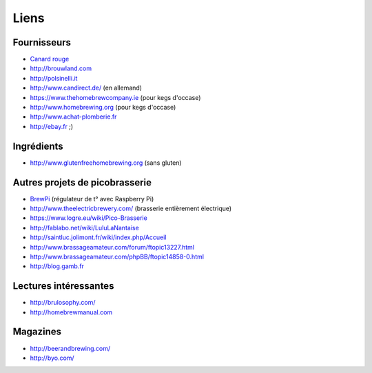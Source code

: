 Liens
=====

Fournisseurs
------------

* `Canard rouge <http://microbrassage.com>`_
* `<http://brouwland.com>`_
* `<http://polsinelli.it>`_
* `<http://www.candirect.de/>`_ (en allemand)
* `<https://www.thehomebrewcompany.ie>`_ (pour kegs d'occase)
* `<http://www.homebrewing.org>`_ (pour kegs d'occase)
* `<http://www.achat-plomberie.fr>`_
* `<http://ebay.fr>`_ ;)

Ingrédients
-----------

* `<http://www.glutenfreehomebrewing.org>`_ (sans gluten)

Autres projets de picobrasserie
-------------------------------

* `BrewPi <http://www.brewpi.com>`_ (régulateur de t° avec Raspberry Pi)
* `<http://www.theelectricbrewery.com/>`_ (brasserie entièrement électrique)
* `<https://www.logre.eu/wiki/Pico-Brasserie>`_
* `<http://fablabo.net/wiki/LuluLaNantaise>`_
* `<http://saintluc.jolimont.fr/wiki/index.php/Accueil>`_
* `<http://www.brassageamateur.com/forum/ftopic13227.html>`_
* `<http://www.brassageamateur.com/phpBB/ftopic14858-0.html>`_
* `<http://blog.gamb.fr>`_

Lectures intéressantes
----------------------

* `<http://brulosophy.com/>`_
* `<http://homebrewmanual.com>`_

Magazines
---------

* `<http://beerandbrewing.com/>`_
* `<http://byo.com/>`_

